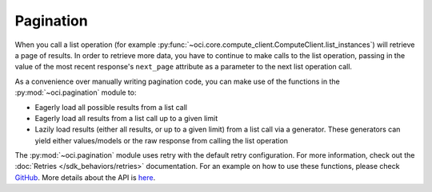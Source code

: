 .. raw:: html

    <script type='text/javascript'>
        var oldDocsHost = 'oracle-cloud-infrastructure-python-sdk';
        if (window.location.href.indexOf(oldDocsHost) != -1) {
            window.location.href = 'https://oracle-cloud-infrastructure-python-sdk.readthedocs.io/en/latest/deprecation-notice.html';
        }
    </script>

Pagination
~~~~~~~~~~~~
When you call a list operation (for example :py:func:`~oci.core.compute_client.ComputeClient.list_instances`) will retrieve a page of results. In order
to retrieve more data, you have to continue to make calls to the list operation, passing in the value of the most recent response's ``next_page`` attribute 
as a parameter to the next list operation call.

As a convenience over manually writing pagination code, you can make use of the functions in the :py:mod:`~oci.pagination` module to:

* Eagerly load all possible results from a list call
* Eagerly load all results from a list call up to a given limit
* Lazily load results (either all results, or up to a given limit) from a list call via a generator. These generators can yield either values/models or the raw response from calling the list operation

The :py:mod:`~oci.pagination` module uses retry with the default retry configuration. For more information, check out the :doc:`Retries </sdk_behaviors/retries>` documentation.
For an example on how to use these functions, please check `GitHub <https://github.com/oracle/oci-python-sdk/blob/master/examples/pagination.py>`_. More details about the API is `here <https://docs.oracle.com/en-us/iaas/tools/python/latest/api/pagination.html>`_.
